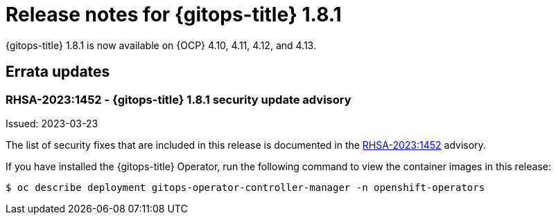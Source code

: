 // Module included in the following assembly:
//
// * release_notes/gitops-release-notes.adoc

:_content-type: REFERENCE

[id="gitops-release-notes-1-8-1_{context}"]
= Release notes for {gitops-title} 1.8.1

{gitops-title} 1.8.1 is now available on {OCP} 4.10, 4.11, 4.12, and 4.13.

[id="errata-updates-1-8-1_{context}"]
== Errata updates

=== RHSA-2023:1452 - {gitops-title} 1.8.1 security update advisory 

Issued: 2023-03-23

The list of security fixes that are included in this release is documented in the link:https://access.redhat.com/errata/RHSA-2023:1452[RHSA-2023:1452] advisory. 

If you have installed the {gitops-title} Operator, run the following command to view the container images in this release:

[source,terminal]
----
$ oc describe deployment gitops-operator-controller-manager -n openshift-operators
----